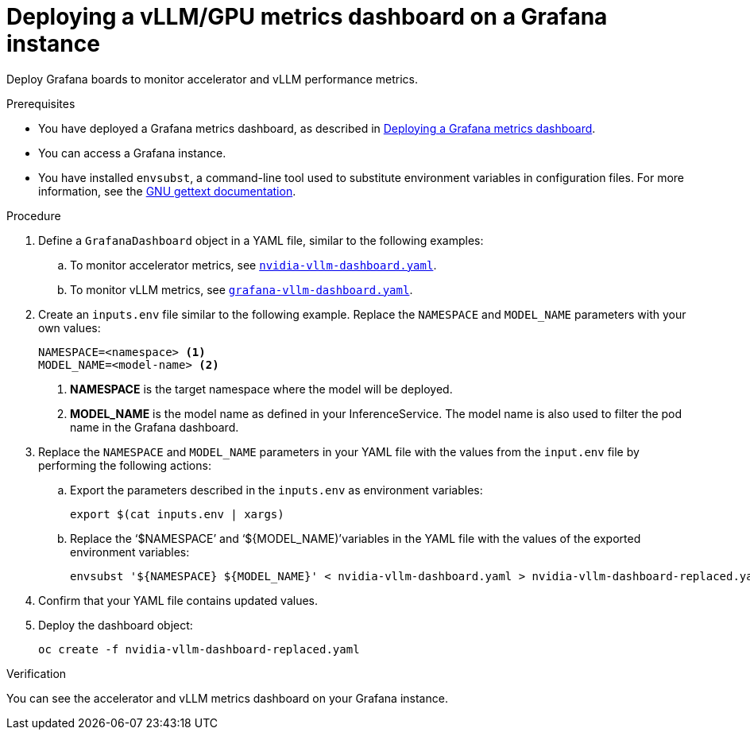 :_module-type: PROCEDURE

[id="deploying-vllm-gpu-metrics-dashboard-grafana_{context}"]
= Deploying a vLLM/GPU metrics dashboard on a Grafana instance

[role='_abstract']
Deploy Grafana boards to monitor accelerator and vLLM performance metrics.

.Prerequisites
ifdef::upstream[]
* You have deployed a Grafana metrics dashboard, as described in link:{odhdocshome}/serving-models/#Deploying-a-grafana-metrics-dashboard[Deploying a Grafana metrics dashboard].
endif::[]
ifndef::upstream[]
* You have deployed a Grafana metrics dashboard, as described in link:{rhoaidocshome}{default-format-url}/serving_models/serving-large-models_serving-large-models#Deploying-a-grafana-metrics-dashboard_serving-large-models[Deploying a Grafana metrics dashboard].
endif::[]

* You can access a Grafana instance. 
* You have installed `envsubst`, a command-line tool used to substitute environment variables in configuration files. For more information, see the link:https://www.gnu.org/software/gettext/[GNU gettext documentation].

.Procedure

. Define a `GrafanaDashboard` object in a YAML file, similar to the following examples:
.. To monitor accelerator metrics, see link:https://github.com/rh-aiservices-bu/rhoai-uwm/tree/main/rhoai-uwm-grafana/overlays/rhoai-uwm-user-grafana-app/nvidia-vllm-dashboard.yaml[`nvidia-vllm-dashboard.yaml`].
.. To monitor vLLM metrics, see link:https://github.com/rh-aiservices-bu/rhoai-uwm/tree/main/rhoai-uwm-grafana/overlays/rhoai-uwm-user-grafana-app/grafana-vllm-dashboard.yaml[`grafana-vllm-dashboard.yaml`].

. Create an `inputs.env` file similar to the following example. Replace the `NAMESPACE` and `MODEL_NAME` parameters with your own values:
+
[source]
----
NAMESPACE=<namespace> <1>
MODEL_NAME=<model-name> <2>
----
<1> **NAMESPACE** is the target namespace where the model will be deployed.
<2> **MODEL_NAME** is the model name as defined in your InferenceService. The model name is also used to filter the pod name in the Grafana dashboard.

. Replace the `NAMESPACE` and `MODEL_NAME` parameters in your YAML file with the values from the `input.env` file by performing the following actions:

.. Export the parameters described in the `inputs.env` as environment variables:
+
[source]
----
export $(cat inputs.env | xargs)
----
.. Replace the  ‘$NAMESPACE’ and ‘${MODEL_NAME)’variables in the YAML file with the values of the exported environment variables:
+
[source]
----
envsubst '${NAMESPACE} ${MODEL_NAME}' < nvidia-vllm-dashboard.yaml > nvidia-vllm-dashboard-replaced.yaml
----

. Confirm that your YAML file contains updated values.

. Deploy the dashboard object:
+
[source]
----
oc create -f nvidia-vllm-dashboard-replaced.yaml
----

.Verification

You can see the accelerator and vLLM metrics dashboard on your Grafana instance.
